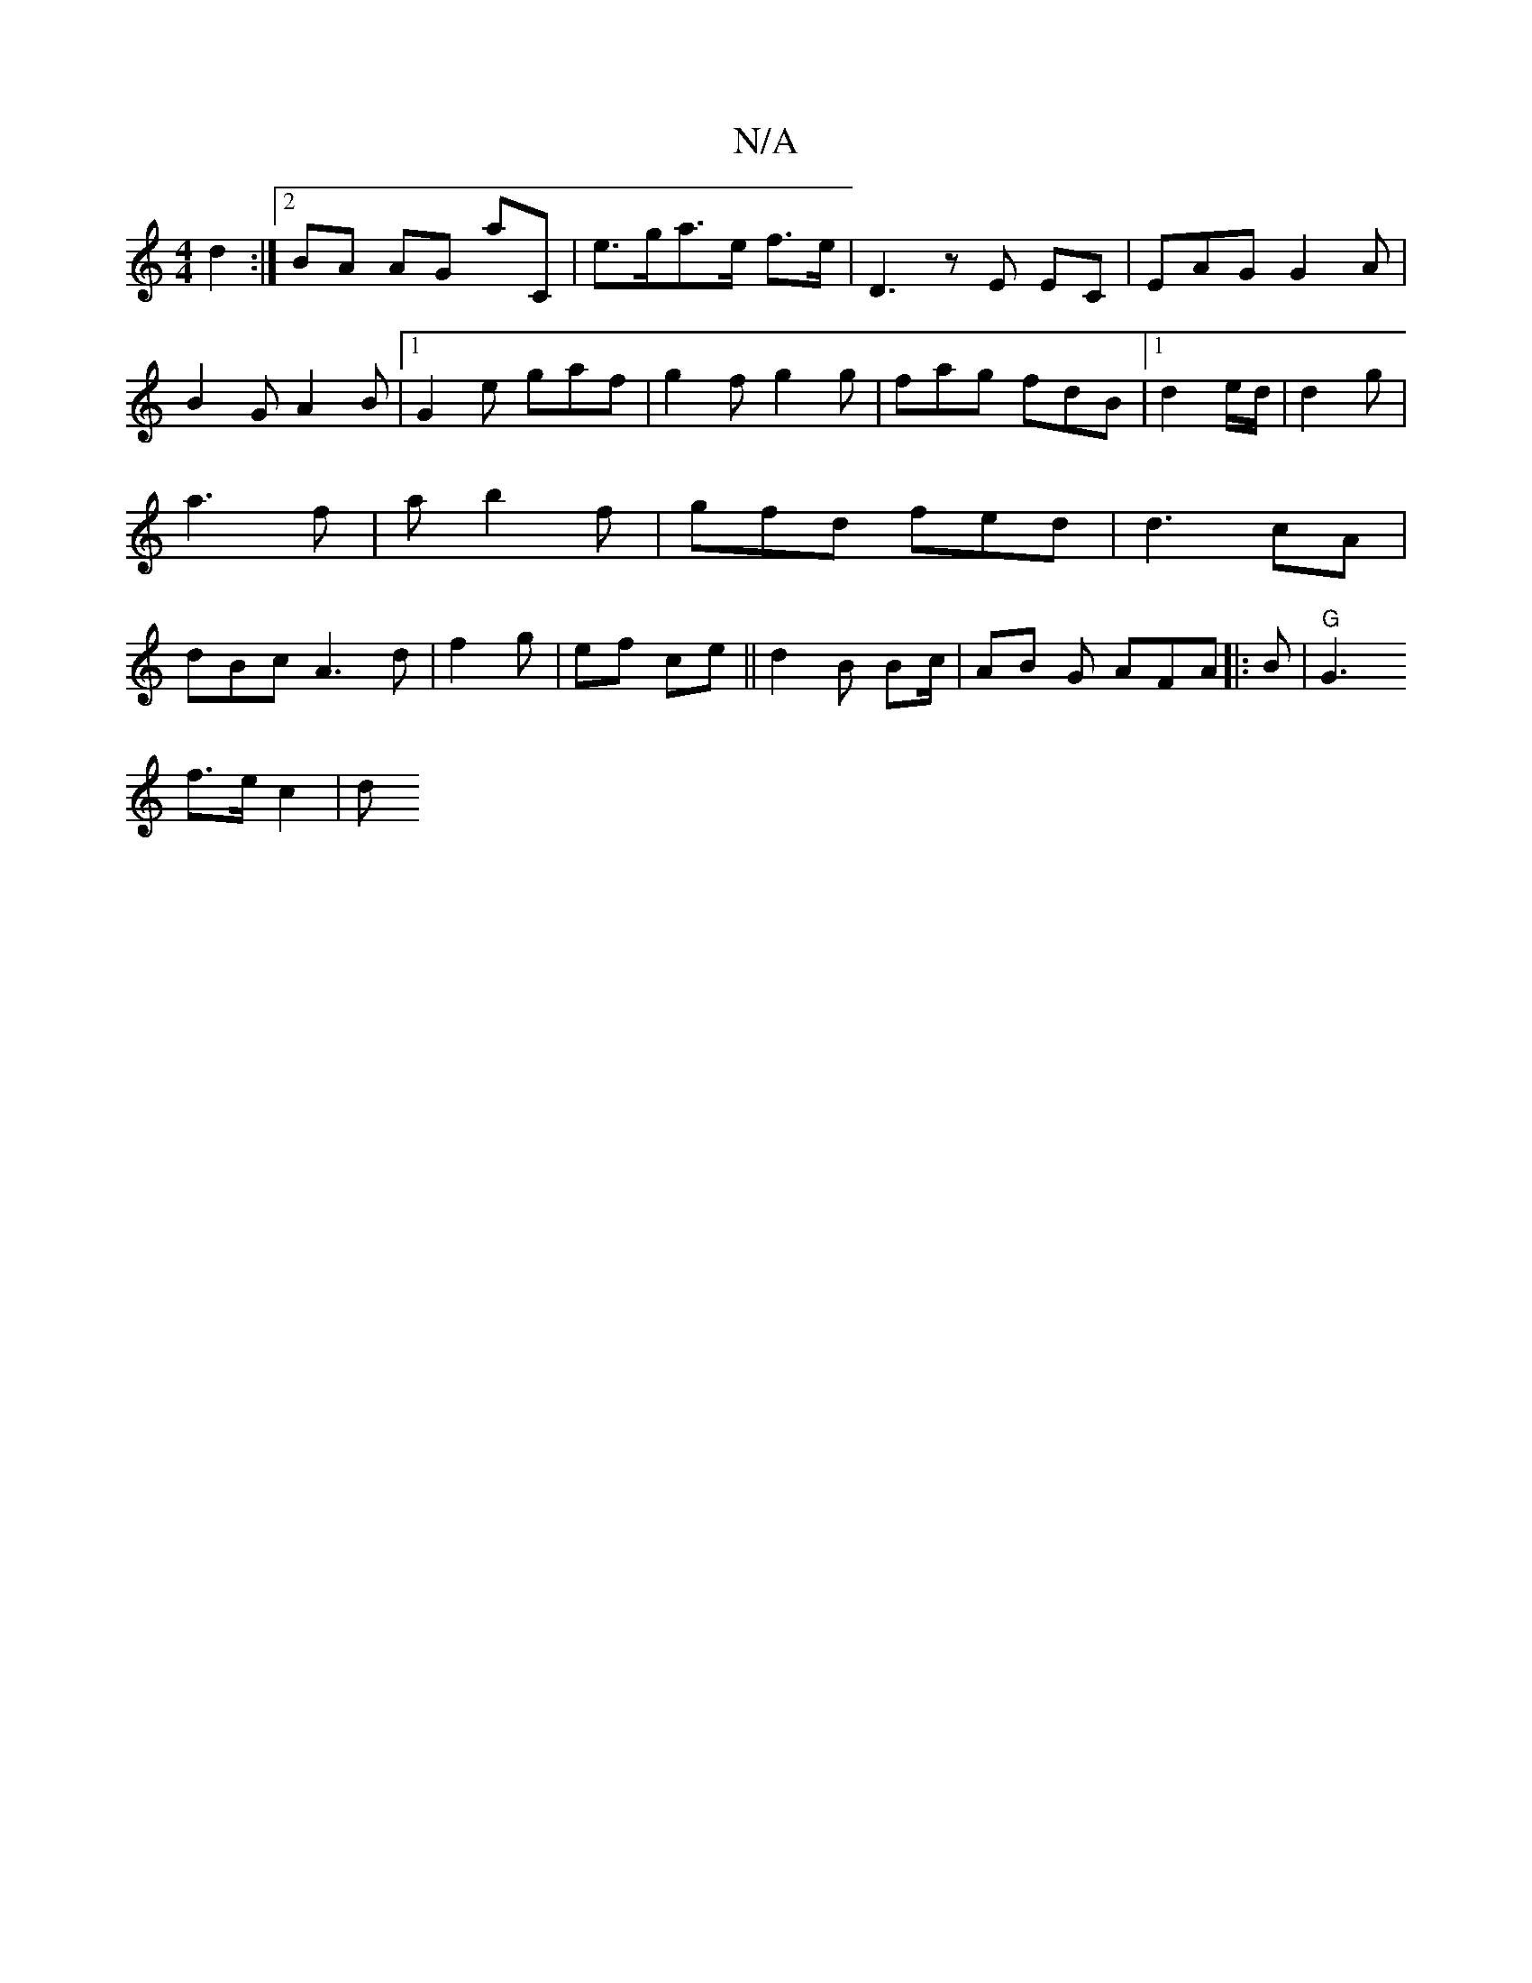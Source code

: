 X:1
T:N/A
M:4/4
R:N/A
K:Cmajor
d2:|2 BA AG aC|
e>ga>e f>e|
D3 z E EC|EAG G2A|B2G A2B|1 G2e gaf|g2f g2g|fag fdB|1 d2 e/d/ | d2 g | a3 f | a b2f | gfd fed | d3 cA | dBc A3 d |
f2 g | ef ce||
d2 B Bc/ | AB G AFA ||
|:B|"G"G3!t2f>ec2|d